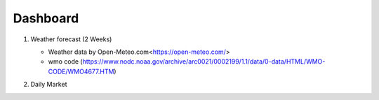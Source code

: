 Dashboard
==========


#. Weather forecast (2 Weeks)

   .. image:: ../../figures/forecast.png
      :align: center
      :width: 1000


   - Weather data by Open-Meteo.com<https://open-meteo.com/>
   - wmo code (https://www.nodc.noaa.gov/archive/arc0021/0002199/1.1/data/0-data/HTML/WMO-CODE/WMO4677.HTM)


#. Daily Market

   .. image:: ../../figures/candlechartUSDJPY.png
      :align: center
      :width: 1000

    - Market data from Financial Modeling Prep. 
    
        - https://financialmodelingprep.com/developer/docs/
        - https://github.com/antoinevulcain/Financial-Modeling-Prep-API/blob/master/LICENSE

.. raw:: html

    <iframe src="./marketinfo.html" width="100%" height="500"></iframe>


